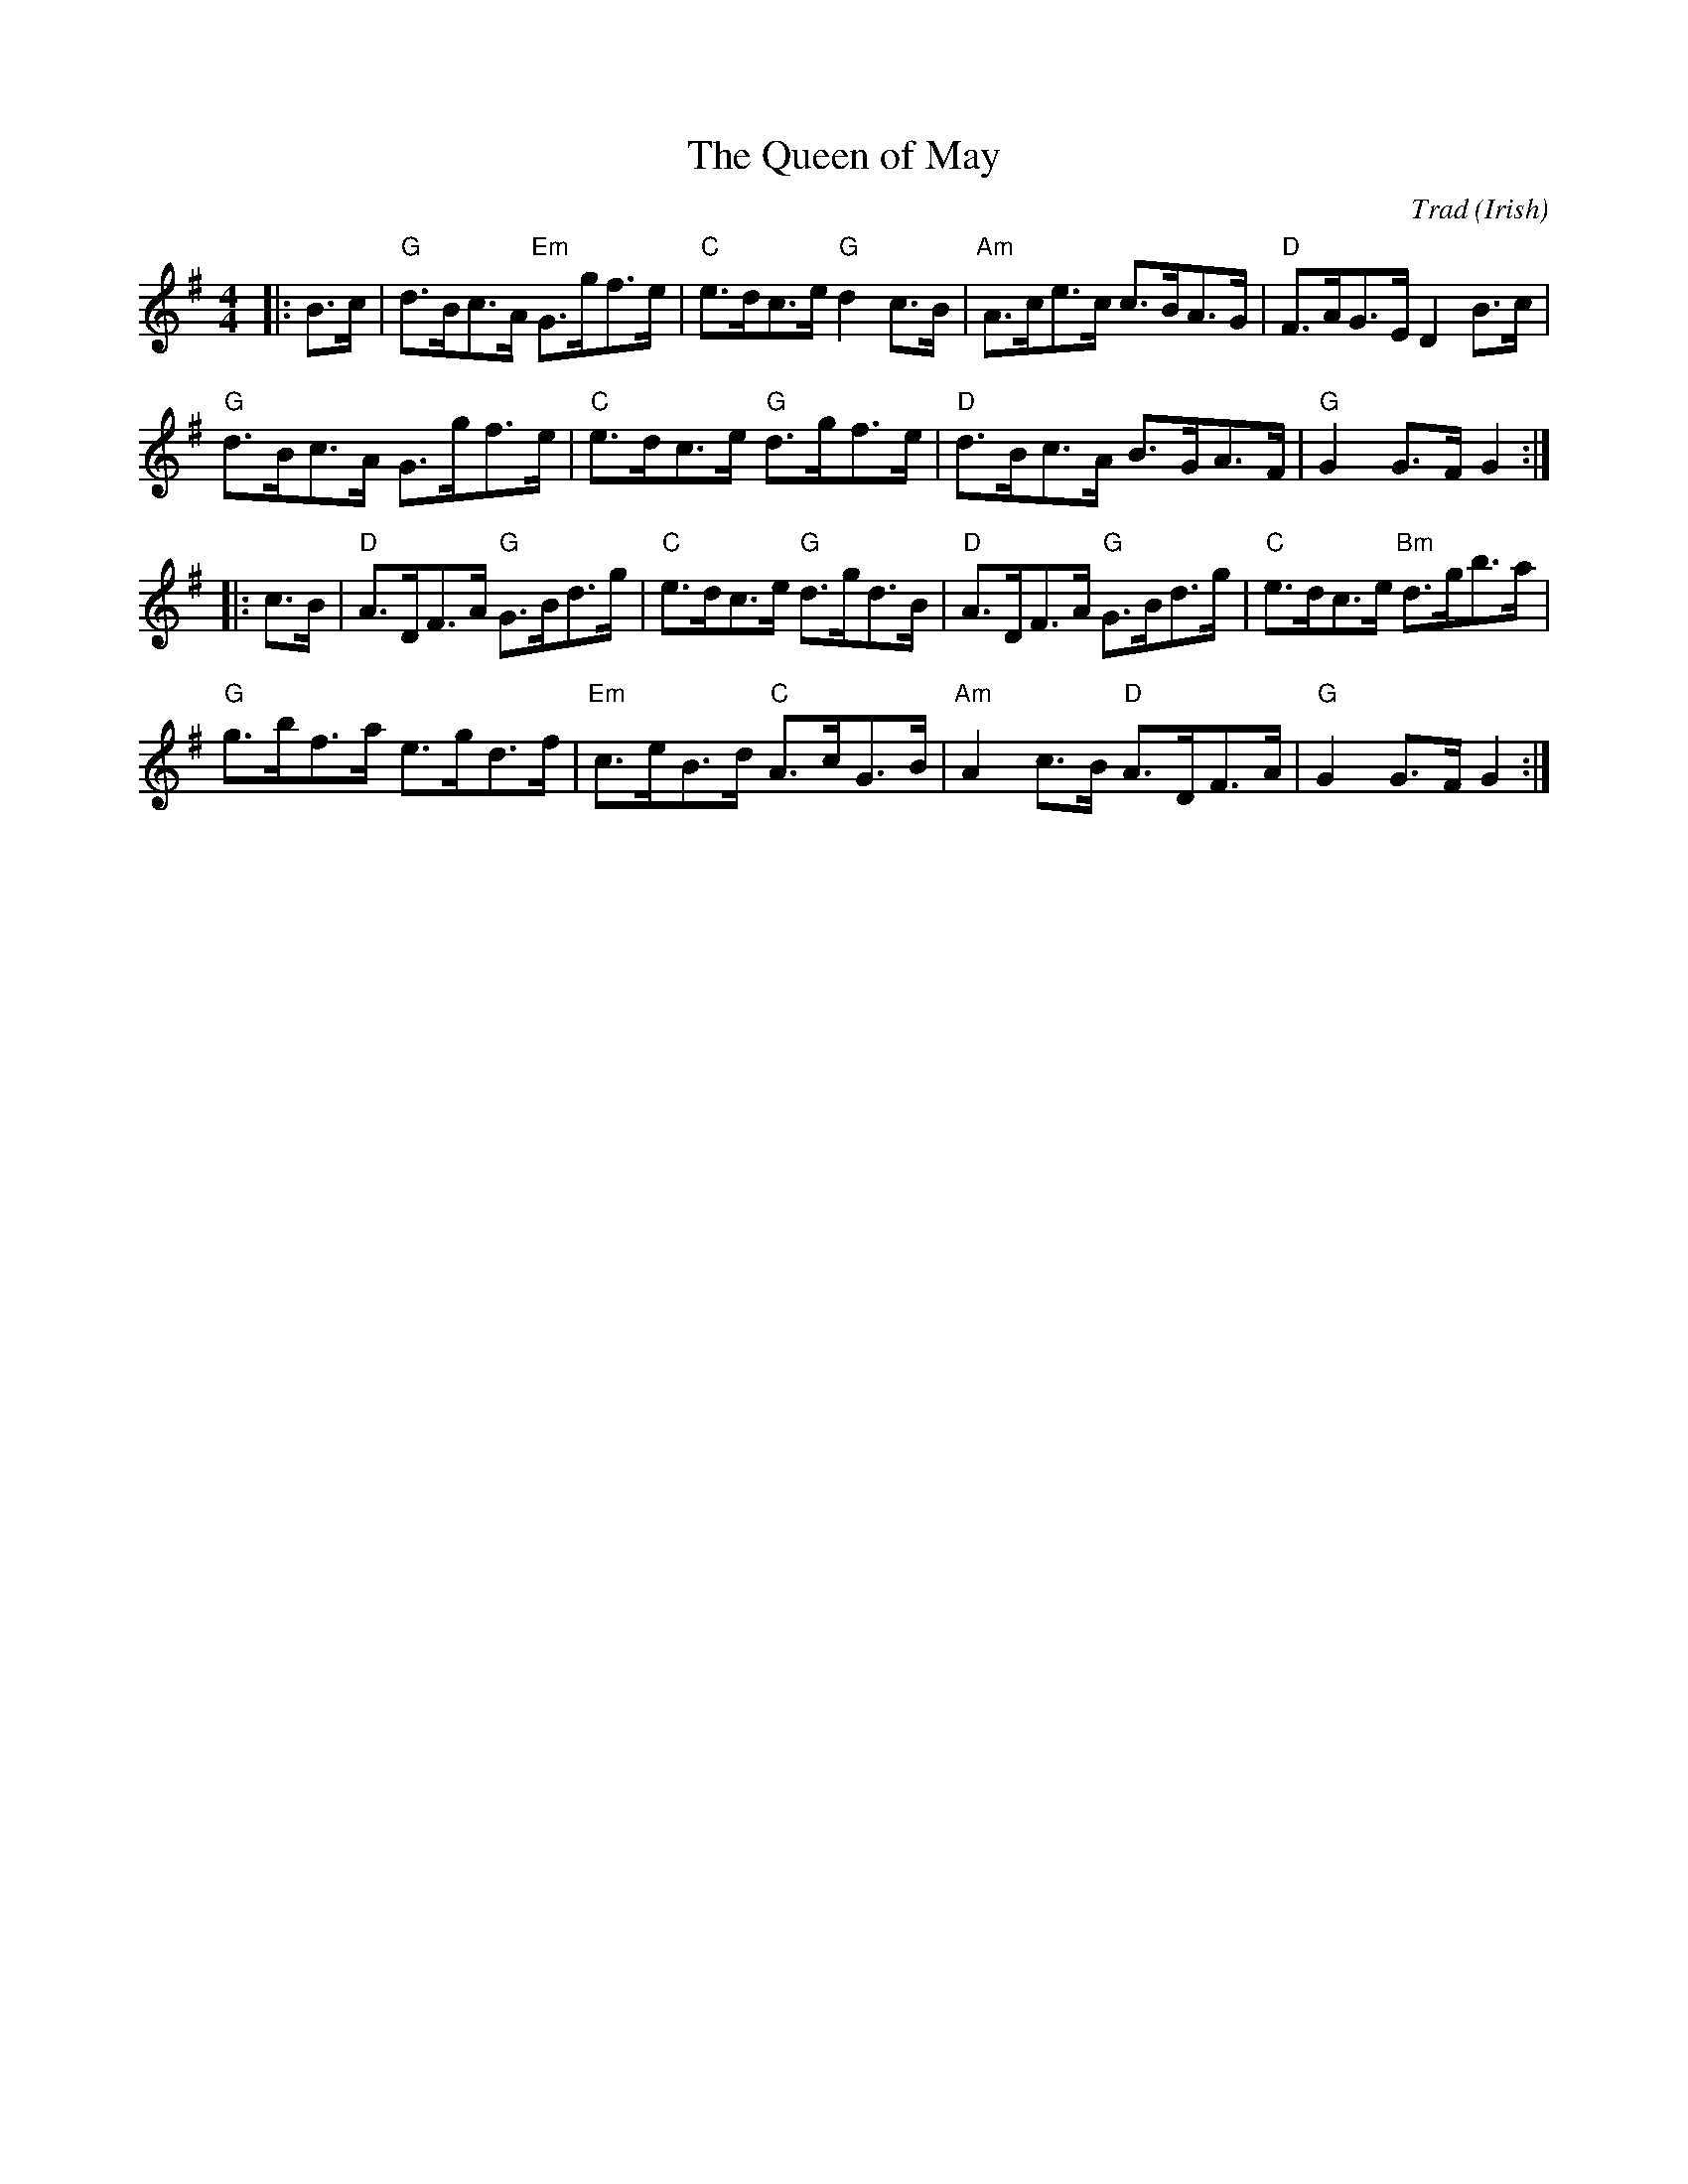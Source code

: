 X: 1
T: Queen of May, The
C: Trad
R: Hornpipe (Swung)
O: Irish
M: 4/4
L: 1/8
K: G
Z: ABC transcription by Verge Roller
r: 32
|: B>c | "G" d>Bc>A "Em" G>gf>e | "C" e>dc>e "G" d2 c>B | "Am" A>ce>c c>BA>G | "D" F>AG>E D2 B>c |
"G" d>Bc>A G>gf>e | "C" e>dc>e "G" d>gf>e | "D" d>Bc>A B>GA>F | "G" G2 G>F G2 :|
|: c>B | "D"  A>DF>A "G" G>Bd>g | "C" e>dc>e "G" d>gd>B | "D" A>DF>A "G" G>Bd>g | "C" e>dc>e "Bm" d>gb>a |
"G" g>bf>a e>gd>f | "Em" c>eB>d "C" A>cG>B | "Am" A2 c>B "D" A>DF>A | "G" G2 G>F G2 :|
